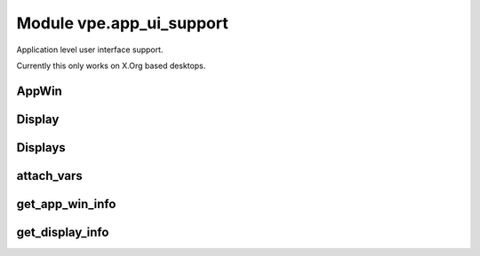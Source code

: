 Module vpe.app_ui_support
=========================

.. py:module:: vpe.app_ui_support

Application level user interface support.

Currently this only works on X.Org based desktops.

AppWin
------

.. py:class:: vpe.app_ui_support.AppWin(dims_pixels,dims_cells,corners,borders,cell_size)

    Information about Vim's application window.


    **Parameters**

    .. container:: parameters itemdetails

        *dims_pixels*
            A sequence (w, h) giving the window's undecorated size in
            pixels.
        *dims_cells*
            A sequence (w, h) giving the window's undecorated size in
            character cells.
        *dims_corners*
            A sequence of pixel coordiates for the windows corners, in
            the order TL, TR, BR, BL. For TR and BR the X value is with
            repect to the right hand edge of the display. For BL and BR
            the Y value is with repect to the lower edge of the
            display.
        *borders*
            The pixel sizes of the window decoration borders in the
            order, left, right, top, bottom.
        *cell_size*
            The size of a character cell, in pixels.

    **Attributes**

        .. py:attribute:: borders

            The pixel sizes of the window decoration borders in the
            order, left, right, top, bottom.

        .. py:attribute:: cell_size

            The size of a character cell, in pixels.

        .. py:attribute:: dims_cells

            A sequence (w, h) giving the window's undecorated size in
            character cells.

        .. py:attribute:: dims_corners

            A sequence of pixel coordiates for the windows corners, in
            the order TL, TR, BR, BL. For TR and BR the X value is with
            repect to the right hand edge of the display. For BL and BR
            the Y value is with repect to the lower edge of the
            display.

        .. py:attribute:: dims_pixels

            A sequence (w, h) giving the window's undecorated size in
            pixels.

    **Properties**

        .. py:method:: columns() -> Optional[int]
            :property:

            The calculated number of columns for this window.

            This should be the same as the columns option value.

        .. py:method:: decor_dims() -> Tuple[int, int]
            :property:

            The windows dimension in pixels including window decoration.

Display
-------

.. py:class:: vpe.app_ui_support.Display(w,h,x,y)

    Information about a single display (physical screen).


    **Parameters**

    .. container:: parameters itemdetails

        *w*
            The width in pixels.
        *h*
            The height in pixels.
        *x*
            The X coordinate, in pixels, of the top left corner.
        *y*
            The Y coordinate, in pixels, of the top left corner.

    **Attributes**

        .. py:attribute:: h

            The height in pixels.

        .. py:attribute:: w

            The width in pixels.

        .. py:attribute:: x

            The X coordinate, in pixels, of the top left corner.

        .. py:attribute:: y

            The Y coordinate, in pixels, of the top left corner.

    **Methods**

        .. py:method:: vpe.app_ui_support.Display.contains_window(w) -> bool

            Test whether a window is fully contained by this display.

Displays
--------

.. py:class:: vpe.app_ui_support.Displays

    Information about the available displays (physical screens).


    **Attributes**

        .. py:attribute:: displays

            A sequence of `Display` instances.

    **Methods**

        .. py:method:: vpe.app_ui_support.Displays.add(display)

            Add a display.

        .. py:method:: vpe.app_ui_support.Displays.find_display_for_window(w: AppWin) -> Optional[Display]

            Find which display a given `Window` is on.

            The position of the windows top-left corner is used for the
            determination.

            **Parameters**

            .. container:: parameters itemdetails

                *w*: AppWin
                    The window bein searched for.

attach_vars
-----------

.. py:function:: vpe.app_ui_support.attach_vars(**kwargs)

    Decorator to attach variables to a function.


    **Parameters**

    .. container:: parameters itemdetails

        *kwargs*
            The names and initial values of the variables to add.

get_app_win_info
----------------

.. py:function:: vpe.app_ui_support.get_app_win_info() -> Optional[AppWin]

    Get information about the Vim application window.

get_display_info
----------------

.. py:function:: vpe.app_ui_support.get_display_info() -> Displays

    Get information about the displays (screens).